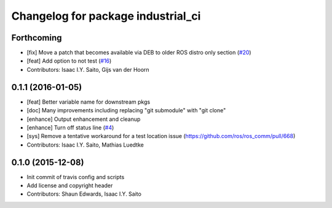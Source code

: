 ^^^^^^^^^^^^^^^^^^^^^^^^^^^^^^^^^^^
Changelog for package industrial_ci
^^^^^^^^^^^^^^^^^^^^^^^^^^^^^^^^^^^

Forthcoming
-----------
* [fix] Move a patch that becomes available via DEB to older ROS distro only section (`#20 <https://github.com/ros-industrial/industrial_ci/issues/20>`_)
* [feat] Add option to not test (`#16 <https://github.com/ros-industrial/industrial_ci/issues/16>`_)
* Contributors: Isaac I.Y. Saito, Gijs van der Hoorn

0.1.1 (2016-01-05)
------------------
* [feat] Better variable name for downstream pkgs
* [doc] Many improvements including replacing "git submodule" with "git clone"
* [enhance] Output enhancement and cleanup
* [enhance] Turn off status line (`#4 <https://github.com/ros-industrial/industrial_ci/issues/4>`_)
* [sys] Remove a tentative workaround for a test location issue (https://github.com/ros/ros_comm/pull/668)
* Contributors: Isaac I.Y. Saito, Mathias Luedtke

0.1.0 (2015-12-08)
------------------
* Init commit of travis config and scripts
* Add license and copyright header
* Contributors: Shaun Edwards, Isaac I.Y. Saito
